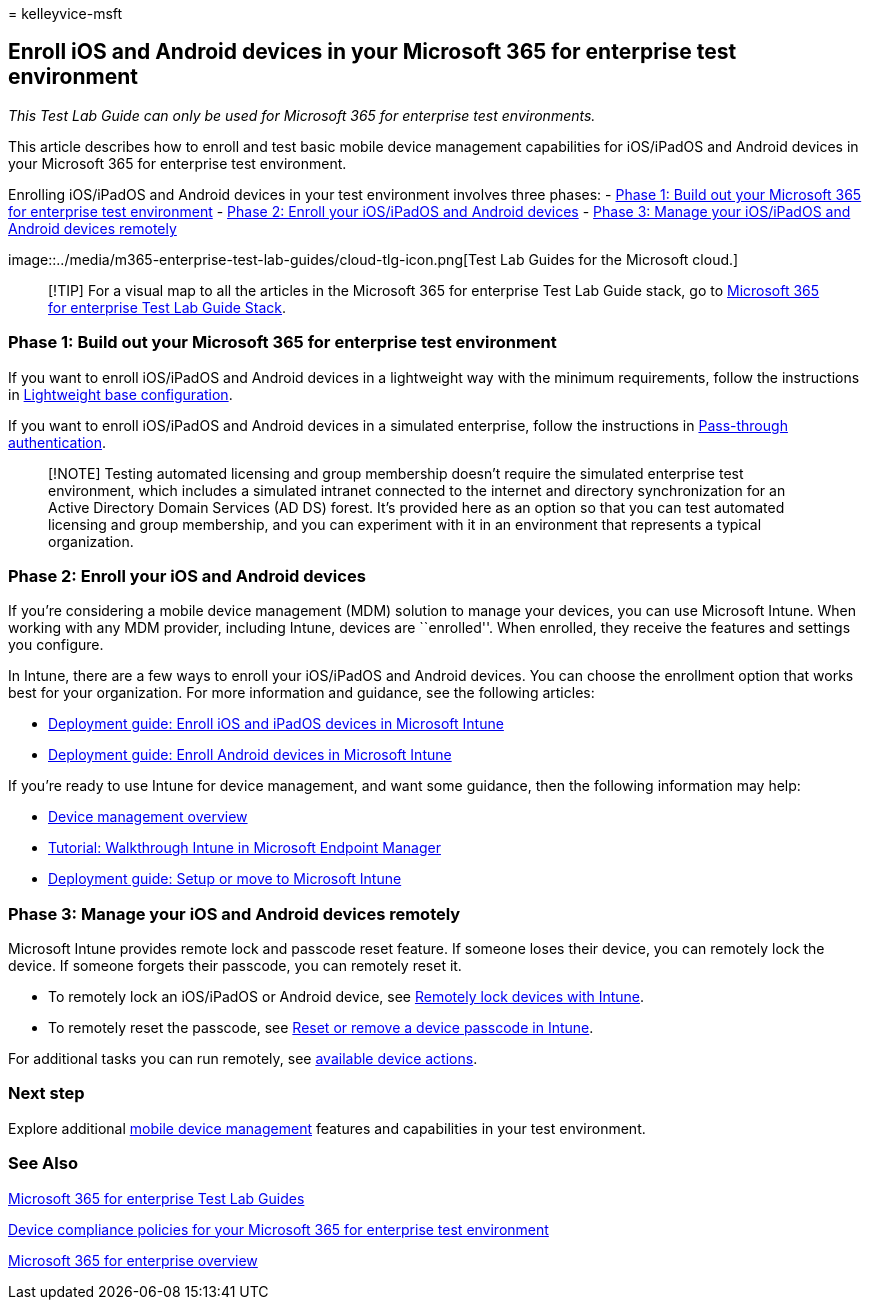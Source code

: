 = 
kelleyvice-msft

== Enroll iOS and Android devices in your Microsoft 365 for enterprise test environment

_This Test Lab Guide can only be used for Microsoft 365 for enterprise
test environments._

This article describes how to enroll and test basic mobile device
management capabilities for iOS/iPadOS and Android devices in your
Microsoft 365 for enterprise test environment.

Enrolling iOS/iPadOS and Android devices in your test environment
involves three phases: -
link:#phase-1-build-out-your-microsoft-365-for-enterprise-test-environment[Phase
1: Build out your Microsoft 365 for enterprise test environment] -
link:#phase-2-enroll-your-ios-and-android-devices[Phase 2: Enroll your
iOS/iPadOS and Android devices] -
link:#phase-3-manage-your-ios-and-android-devices-remotely[Phase 3:
Manage your iOS/iPadOS and Android devices remotely]

image::../media/m365-enterprise-test-lab-guides/cloud-tlg-icon.png[Test
Lab Guides for the Microsoft cloud.]

____
[!TIP] For a visual map to all the articles in the Microsoft 365 for
enterprise Test Lab Guide stack, go to
link:../downloads/Microsoft365EnterpriseTLGStack.pdf[Microsoft 365 for
enterprise Test Lab Guide Stack].
____

=== Phase 1: Build out your Microsoft 365 for enterprise test environment

If you want to enroll iOS/iPadOS and Android devices in a lightweight
way with the minimum requirements, follow the instructions in
link:lightweight-base-configuration-microsoft-365-enterprise.md[Lightweight
base configuration].

If you want to enroll iOS/iPadOS and Android devices in a simulated
enterprise, follow the instructions in
link:pass-through-auth-m365-ent-test-environment.md[Pass-through
authentication].

____
[!NOTE] Testing automated licensing and group membership doesn’t require
the simulated enterprise test environment, which includes a simulated
intranet connected to the internet and directory synchronization for an
Active Directory Domain Services (AD DS) forest. It’s provided here as
an option so that you can test automated licensing and group membership,
and you can experiment with it in an environment that represents a
typical organization.
____

=== Phase 2: Enroll your iOS and Android devices

If you’re considering a mobile device management (MDM) solution to
manage your devices, you can use Microsoft Intune. When working with any
MDM provider, including Intune, devices are ``enrolled''. When enrolled,
they receive the features and settings you configure.

In Intune, there are a few ways to enroll your iOS/iPadOS and Android
devices. You can choose the enrollment option that works best for your
organization. For more information and guidance, see the following
articles:

* link:/mem/intune/fundamentals/deployment-guide-enrollment-ios-ipados[Deployment
guide: Enroll iOS and iPadOS devices in Microsoft Intune]
* link:/mem/intune/fundamentals/deployment-guide-enrollment-android[Deployment
guide: Enroll Android devices in Microsoft Intune]

If you’re ready to use Intune for device management, and want some
guidance, then the following information may help:

* link:/mem/intune/fundamentals/what-is-device-management[Device
management overview]
* link:/mem/intune/fundamentals/tutorial-walkthrough-endpoint-manager[Tutorial:
Walkthrough Intune in Microsoft Endpoint Manager]
* link:/mem/intune/fundamentals/deployment-guide-intune-setup[Deployment
guide: Setup or move to Microsoft Intune]

=== Phase 3: Manage your iOS and Android devices remotely

Microsoft Intune provides remote lock and passcode reset feature. If
someone loses their device, you can remotely lock the device. If someone
forgets their passcode, you can remotely reset it.

* To remotely lock an iOS/iPadOS or Android device, see
link:/mem/intune/remote-actions/device-remote-lock[Remotely lock devices
with Intune].
* To remotely reset the passcode, see
link:/mem/intune/remote-actions/device-passcode-reset[Reset or remove a
device passcode in Intune].

For additional tasks you can run remotely, see
link:/mem/intune/remote-actions/device-management#available-device-actions[available
device actions].

=== Next step

Explore additional
link:m365-enterprise-test-lab-guides.md#mobile-device-management[mobile
device management] features and capabilities in your test environment.

=== See Also

link:m365-enterprise-test-lab-guides.md[Microsoft 365 for enterprise
Test Lab Guides]

link:mam-policies-for-your-microsoft-365-enterprise-dev-test-environment.md[Device
compliance policies for your Microsoft 365 for enterprise test
environment]

link:microsoft-365-overview.md[Microsoft 365 for enterprise overview]
